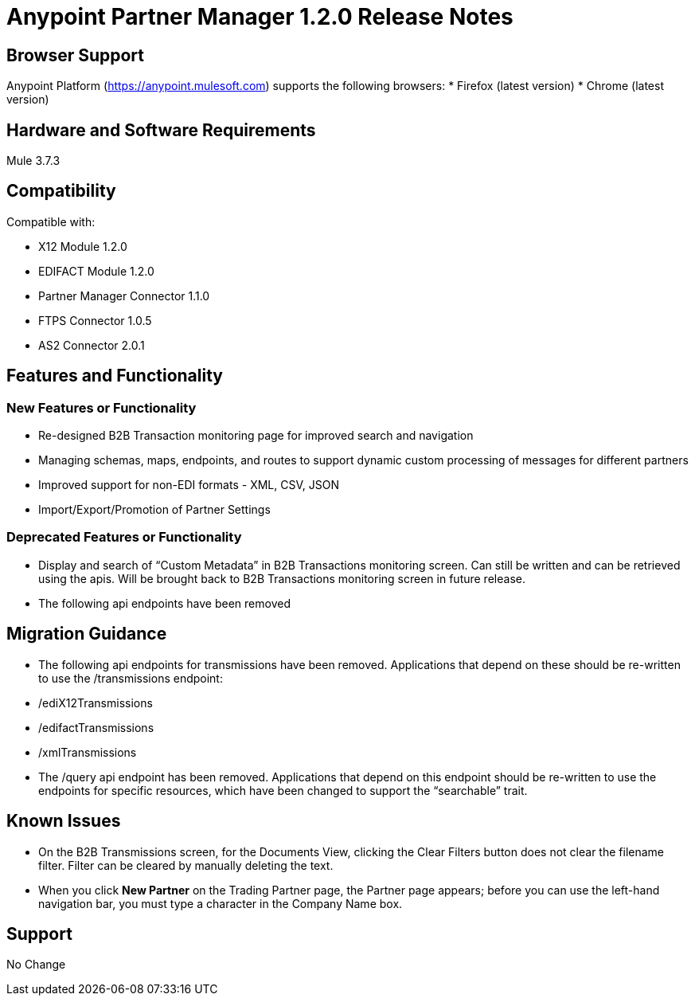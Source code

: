 = Anypoint Partner Manager 1.2.0 Release Notes

== Browser Support

Anypoint Platform (https://anypoint.mulesoft.com) supports the following browsers:
* Firefox (latest version)
* Chrome (latest version)

== Hardware and Software Requirements
Mule 3.7.3

== Compatibility

Compatible with:

* X12 Module 1.2.0
* EDIFACT Module 1.2.0
* Partner Manager Connector 1.1.0
* FTPS Connector 1.0.5
* AS2 Connector 2.0.1

== Features and Functionality

=== New Features or Functionality
* Re-designed B2B Transaction monitoring page for improved search and navigation
* Managing schemas, maps, endpoints, and routes to support dynamic custom processing of messages for different partners
* Improved support for non-EDI formats - XML, CSV, JSON
* Import/Export/Promotion of Partner Settings

=== Deprecated Features or Functionality
* Display and search of “Custom Metadata” in B2B Transactions monitoring screen.  Can still be written and can be retrieved using the apis.  Will be brought back to B2B Transactions monitoring screen in future release.
* The following api endpoints have been removed

== Migration Guidance
* The following api endpoints for transmissions have been removed.  Applications that depend on these should be re-written to use the /transmissions endpoint:
   * /ediX12Transmissions
   * /edifactTransmissions
   * /xmlTransmissions
* The /query api endpoint has been removed.  Applications that depend on this endpoint should be re-written to use the endpoints for specific resources, which have been changed to support the “searchable” trait.

== Known Issues
* On the B2B Transmissions screen, for the Documents View, clicking the Clear Filters button does not clear the filename filter.  Filter can be cleared by manually deleting the text.
* When you click *New Partner* on the Trading Partner page, the Partner page appears; before you can use the left-hand navigation bar, you must type a character in the Company Name box.

== Support
No Change
